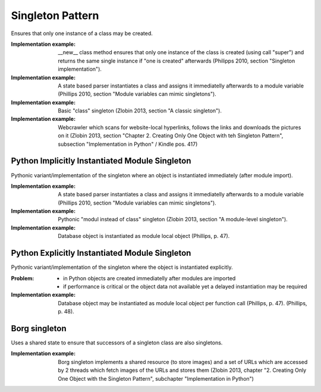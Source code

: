 .. _singleton_pattern:

*****************
Singleton Pattern
*****************

Ensures that only one instance of a class may be created.

:Implementation example:
 __new__ class method ensures that only one instance of the class is
 created (using call "super") and returns the same single instance if "one is
 created" afterwards (Philipps 2010, section "Singleton implementation").

:Implementation example:
 A state based parser instantiates a class and assigns it immediatelly
 afterwards to a module variable (Phillips 2010, section "Module variables can
 mimic singletons").

:Implementation example:
 Basic "class" singleton (Zlobin 2013, section "A classic singleton").

:Implementation example:
 Webcrawler which scans for website-local hyperlinks, follows the links
 and downloads the pictures on it (Zlobin 2013, section "Chapter 2. Creating
 Only One Object with teh Singleton Pattern", subsection "Implementation in
 Python" / Kindle pos. 417)

Python Implicitly Instantiated Module Singleton
-----------------------------------------------

Pythonic variant/implementation of the singleton where an object is instantiated
immediately (after module import).

:Implementation example:
 A state based parser instantiates a class and
 assigns it immediatelly afterwards to a module variable (Phillips 2010, section
 "Module variables can mimic singletons").

:Implementation example:
 Pythonic "modul instead of class" singleton
 (Zlobin 2013, section "A module-level singleton").

:Implementation example:
 Database object is instantiated as module local object (Phillips, p. 47).

Python Explicitly Instantiated Module Singleton
-----------------------------------------------

Pythonic variant/implementation of the singleton where the object is instantiated
explicitly.

:Problem:
 - in Python objects are created immediatelly after modules are imported
 - if performance is critical or the object data not available yet a delayed
   instantiation may be required

:Implementation example:
 Database object may be instantiated as module local object per
 function call (Phillips, p. 47). (Phillips, p. 48).

Borg singleton
--------------

Uses a shared state to ensure that successors of a singleton class are also
singletons.

:Implementation example:
 Borg singleton implements a shared resource (to store images) and a
 set of URLs  which are accessed by 2 threads which fetch images of the URLs and
 stores them (Zlobin 2013, chapter "2. Creating Only One Object with the
 Singleton Pattern", subchapter "Implementation in Python")
